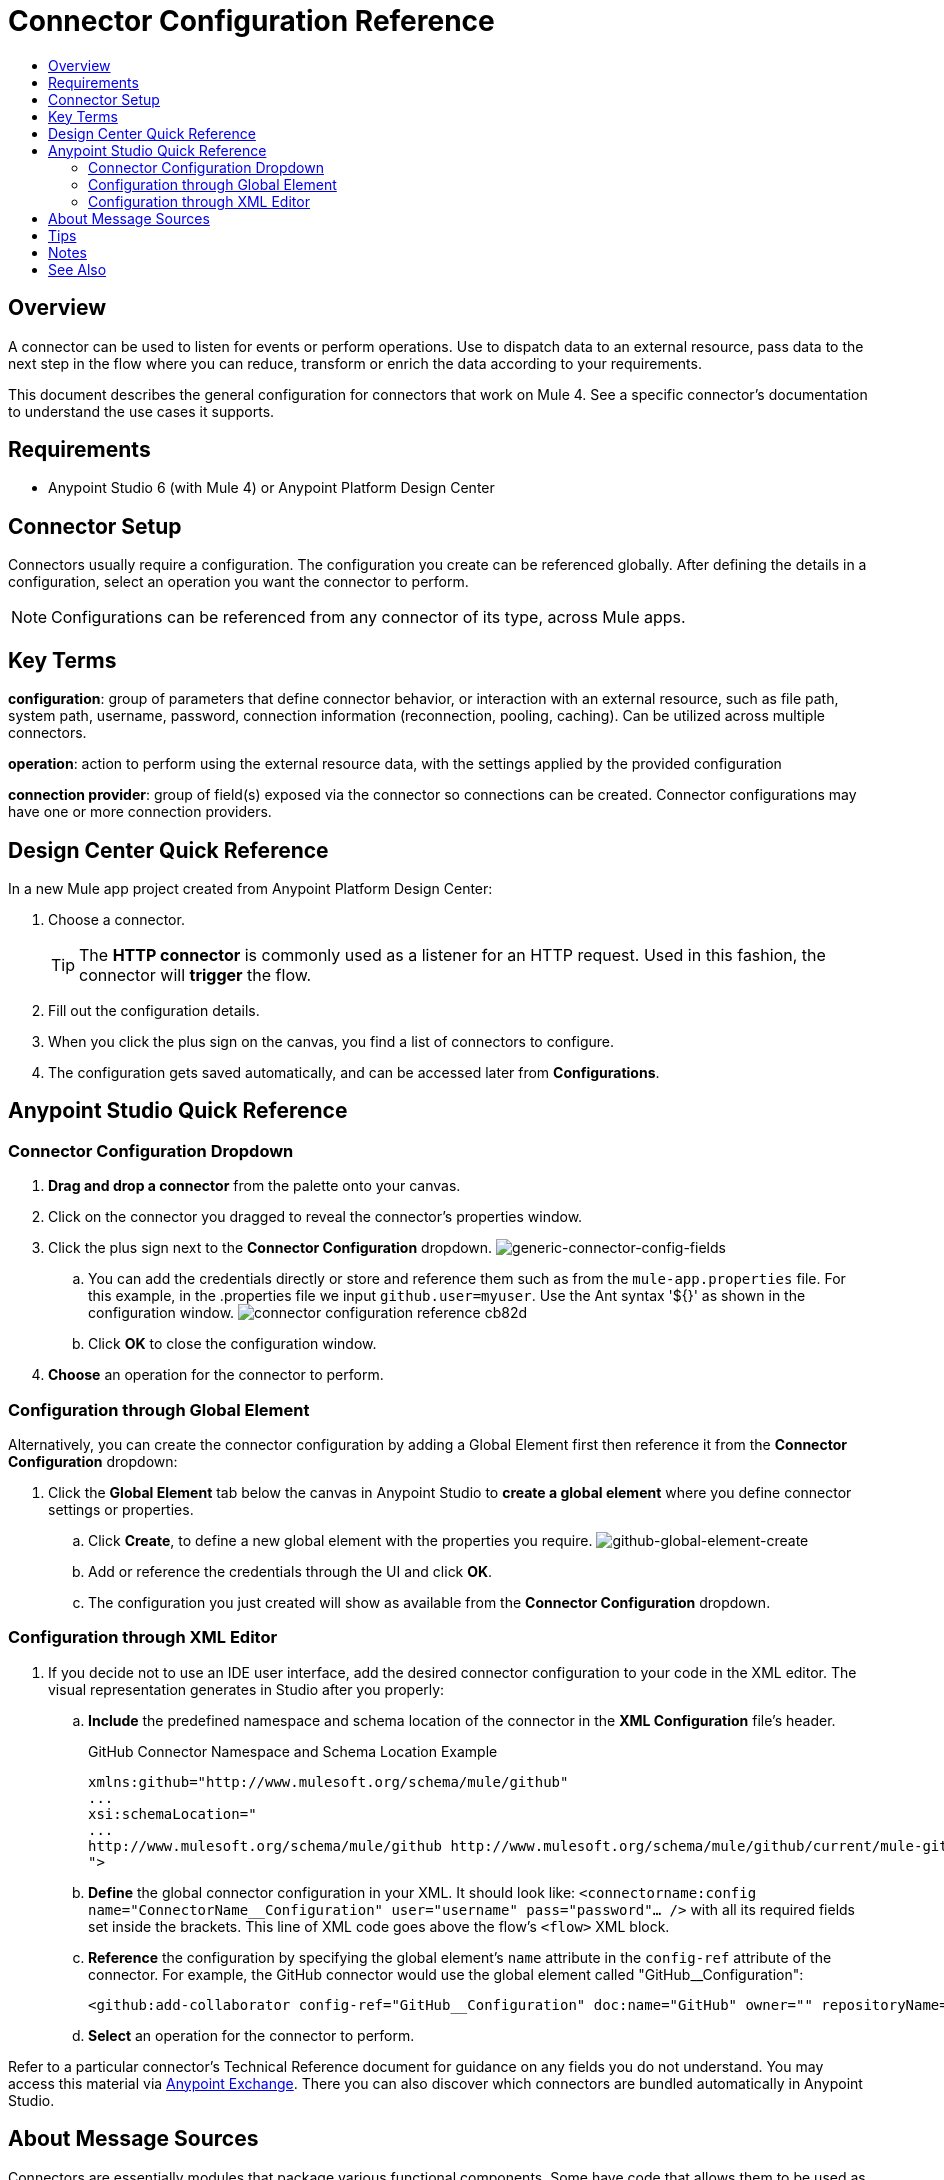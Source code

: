 = Connector Configuration Reference
:keywords: anypoint, studio, connectors, transports
:imagesdir: ./_images
:toc:
:toc-title:


toc::[]

== Overview

A connector can be used to listen for events or perform operations. Use to dispatch data to an external resource, pass data to the next step in the flow where you can reduce, transform or enrich the data according to your requirements.

This document describes the general configuration for connectors that work on Mule 4. See a specific connector's documentation to understand the use cases it supports.

== Requirements

* Anypoint Studio 6 (with Mule 4) or Anypoint Platform Design Center

== Connector Setup

Connectors usually require a configuration. The configuration you create can be referenced globally. After defining the details in a configuration, select an operation you want the connector to perform.


[NOTE]
Configurations can be referenced from any connector of its type, across Mule apps.

== Key Terms

*configuration*: group of parameters that define connector behavior, or interaction with an external resource, such as file path, system path, username, password, connection information (reconnection, pooling, caching). Can be utilized across multiple connectors.

*operation*: action to perform using the external resource data, with the settings applied by the provided configuration

*connection provider*: group of field(s) exposed via the connector so connections can be created. Connector configurations may have one or more connection providers.

== Design Center Quick Reference

In a new Mule app project created from Anypoint Platform Design Center:

. Choose a connector.
[TIP]
The *HTTP connector* is commonly used as a listener for an HTTP request. Used in this fashion, the connector will *trigger* the flow.
. Fill out the configuration details.
. When you click the plus sign on the canvas, you find a list of connectors to configure.
. The configuration gets saved automatically, and can be accessed later from *Configurations*.


[[quick-ref]]
== Anypoint Studio Quick Reference

=== Connector Configuration Dropdown

. *Drag and drop a connector* from the palette onto your canvas.
. Click on the connector you dragged to reveal the connector's properties window.
. Click the plus sign next to the *Connector Configuration* dropdown.
image:generic-connector-config-fields.png[generic-connector-config-fields]
.. You can add the credentials directly or store and reference them such as from the `mule-app.properties` file. For this example, in the .properties file we input `github.user=myuser`. Use the Ant syntax '${}' as shown in the configuration window.
image:connector-configuration-reference-cb82d.png[]
.. Click *OK* to close the configuration window.
. *Choose* an operation for the connector to perform.

=== Configuration through Global Element

Alternatively, you can create the connector configuration by adding a Global Element first then reference it from the *Connector Configuration* dropdown:

. Click the *Global Element* tab below the canvas in Anypoint Studio to *create a global element* where you define connector settings or properties.
.. Click *Create*, to define a new global element with the properties you require.
image:github-global-element-create.png[github-global-element-create]
.. Add or reference the credentials through the UI and click *OK*.
.. The configuration you just created will show as available from the *Connector Configuration* dropdown.

=== Configuration through XML Editor

. If you decide not to use an IDE user interface, add the desired connector configuration to your code in the XML editor. The visual representation generates in Studio after you properly:
.. *Include* the predefined namespace and schema location of the connector in the *XML Configuration* file's header.
+
.GitHub Connector Namespace and Schema Location Example
[source,xml,linenums]
----
xmlns:github="http://www.mulesoft.org/schema/mule/github"
...
xsi:schemaLocation="
...
http://www.mulesoft.org/schema/mule/github http://www.mulesoft.org/schema/mule/github/current/mule-github.xsd
">
----
.. *Define* the global connector configuration in your XML. It should look like: `<connectorname:config name="ConnectorName__Configuration" user="username" pass="password"... />` with all its required fields set inside the brackets. This line of XML code goes above the flow's `<flow>` XML block.
.. *Reference* the configuration by specifying the global element's `name` attribute in the `config-ref` attribute of the connector. For example, the GitHub connector would use the global element called "GitHub__Configuration":
+
[source,xml,linenums]
----
<github:add-collaborator config-ref="GitHub__Configuration" doc:name="GitHub" owner="" repositoryName=""/>
----
.. *Select* an operation for the connector to perform.


Refer to a particular connector's Technical Reference document for guidance on any fields you do not understand. You may access this material via link:https://www.mulesoft.com/exchange[Anypoint Exchange]. There you can also discover which connectors are bundled automatically in Anypoint Studio.

== About Message Sources

Connectors are essentially modules that package various functional components. Some have code that allows them to be used as message sources. That way you can use a connector to listen for events, such as a new file or message created at any given location.

Such events can be used as the starting point for a Mule flow. Message sources are used to listen on external resources such as databases, Web clients, or email servers. For example, the File and FTP connectors have message sources you can use to listen for file update, deletion or creation. They have the same operations but FTP uses the protocol indicated by its name.

[NOTE]
====
A *Message Source* is a connector that is a producer of a message and subsequentyl a new flow instance. That is, each time the connector picks up an event a new flow is triggered.
====
//MG confirm above



== Tips

* When you design an application, make sure you initially use an account for your test or development purposes, rather than any account for production.
* Connectors in Mule 4 support expressions defined in DataWeave language for fields supporting expressions (varies per connector)

== Notes

* Composite sources are not supported in Mule 4.
* Connectors based on transports are no longer referred to as inbound or outbound-based connectors


== See Also

* link:/mule-user-guide/v/3.8/configuring-properties[Configuring Properties]
* Return to the link:/mule-user-guide/v/3.8/anypoint-connectors[Anypoint Connectors] main page.
//* Skim through the Develop and Design section of the documentaiton to get a better lay of the MuleSoft product offering.
